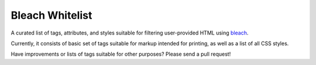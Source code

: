 Bleach Whitelist
================

A curated list of tags, attributes, and styles suitable for filtering
user-provided HTML using `bleach <http://bleach.readthedocs.org/en/latest/>`_.

Currently, it consists of basic set of tags suitable for markup intended for
printing, as well as a list of all CSS styles.

Have improvements or lists of tags suitable for other purposes?  Please send a
pull request!
